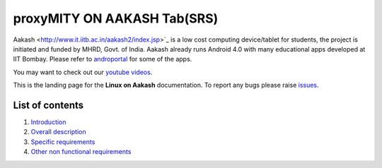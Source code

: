 proxyMITY ON AAKASH Tab(SRS)
============================

Aakash <http://www.it.iitb.ac.in/aakash2/index.jsp>`_ is a low cost
computing device/tablet for students, the project is initiated and
funded by MHRD, Govt. of India. Aakash already runs Android 4.0 with
many educational apps developed at IIT Bombay. Please refer to `androportal
<http://github.com/androportal>`_ for some of the apps.

You may want to check out our `youtube videos <http://www.youtube.com/playlist?list=PLwgNlwaUyn2morz05AJCzScLTQparFJVT>`_.  

This is the landing page for the **Linux on Aakash** documentation.
To report any bugs please raise `issues
<https://github.com/androportal/linux-on-aakash/issues>`_.

List of contents
----------------

#. `Introduction <https://github.com/androportal/linux-on-aakash/blob/master/setting_up_the_hardware.rst>`_

#. `Overall description <https://github.com/androportal/linux-on-aakash/blob/master/setting_up_software_toolchain.rst>`_

#. `Specific requirements <https://github.com/androportal/linux-on-aakash/blob/master/compiling_uboot.rst>`_

#. `Other non functional requirements <https://github.com/androportal/linux-on-aakash/blob/master/compiling_kernel.rst>`_





